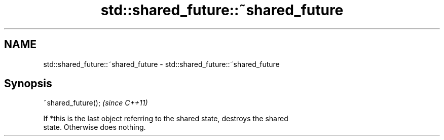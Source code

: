 .TH std::shared_future::~shared_future 3 "Nov 25 2015" "2.1 | http://cppreference.com" "C++ Standard Libary"
.SH NAME
std::shared_future::~shared_future \- std::shared_future::~shared_future

.SH Synopsis
   ~shared_future();  \fI(since C++11)\fP

   If *this is the last object referring to the shared state, destroys the shared
   state. Otherwise does nothing.
